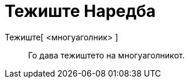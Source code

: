 = Тежиште Наредба
:page-en: commands/Centroid
ifdef::env-github[:imagesdir: /mk/modules/ROOT/assets/images]

Тежиште[ <многуаголник> ]::
  Го дава тежиштето на многуаголникот.
